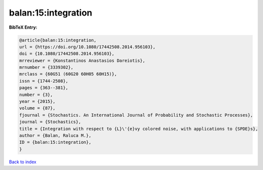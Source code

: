 balan:15:integration
====================

.. :cite:t:`balan:15:integration`

.. bibliography:: ../../All.bib

**BibTeX Entry:**

.. code-block:: bibtex

   @article{balan:15:integration,
   url = {https://doi.org/10.1080/17442508.2014.956103},
   doi = {10.1080/17442508.2014.956103},
   mrreviewer = {Konstantinos Anastasios Dareiotis},
   mrnumber = {3339302},
   mrclass = {60G51 (60G20 60H05 60H15)},
   issn = {1744-2508},
   pages = {363--381},
   number = {3},
   year = {2015},
   volume = {87},
   fjournal = {Stochastics. An International Journal of Probability and Stochastic Processes},
   journal = {Stochastics},
   title = {Integration with respect to {L}\'{e}vy colored noise, with applications to {SPDE}s},
   author = {Balan, Raluca M.},
   ID = {balan:15:integration},
   }

`Back to index <../index>`_
